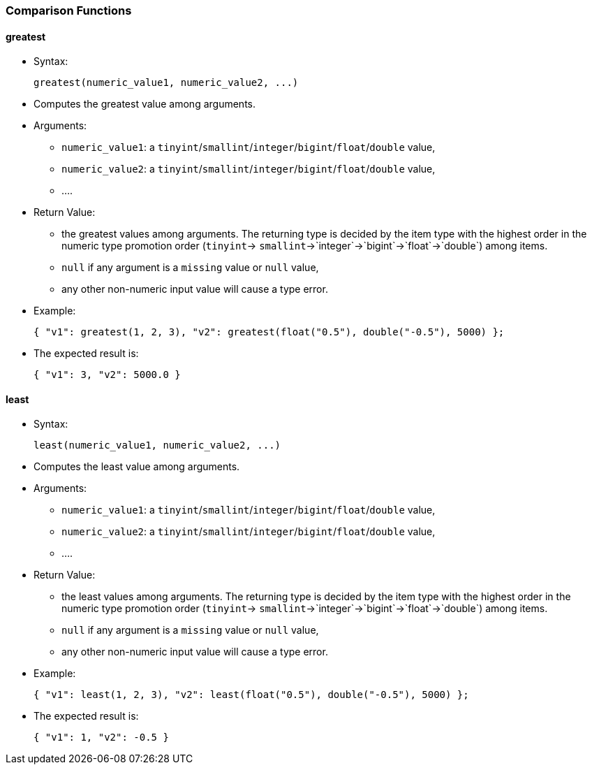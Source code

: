 [[comparison-functions]]
Comparison Functions
~~~~~~~~~~~~~~~~~~~~

[[greatest]]
greatest
^^^^^^^^

* Syntax:
+
---------------------------------------------
greatest(numeric_value1, numeric_value2, ...)
---------------------------------------------
* Computes the greatest value among arguments.
* Arguments:
** `numeric_value1`: a
`tinyint`/`smallint`/`integer`/`bigint`/`float`/`double` value,
** `numeric_value2`: a
`tinyint`/`smallint`/`integer`/`bigint`/`float`/`double` value,
** ....
* Return Value:
** the greatest values among arguments. The returning type is decided by
the item type with the highest order in the numeric type promotion order
(`tinyint`-> `smallint`->`integer`->`bigint`->`float`->`double`) among
items.
** `null` if any argument is a `missing` value or `null` value,
** any other non-numeric input value will cause a type error.
* Example:
+
--------------------------------------------------------------------------------
{ "v1": greatest(1, 2, 3), "v2": greatest(float("0.5"), double("-0.5"), 5000) };
--------------------------------------------------------------------------------
* The expected result is:
+
-------------------------
{ "v1": 3, "v2": 5000.0 }
-------------------------

[[least]]
least
^^^^^

* Syntax:
+
------------------------------------------
least(numeric_value1, numeric_value2, ...)
------------------------------------------
* Computes the least value among arguments.
* Arguments:
** `numeric_value1`: a
`tinyint`/`smallint`/`integer`/`bigint`/`float`/`double` value,
** `numeric_value2`: a
`tinyint`/`smallint`/`integer`/`bigint`/`float`/`double` value,
** ....
* Return Value:
** the least values among arguments. The returning type is decided by
the item type with the highest order in the numeric type promotion order
(`tinyint`-> `smallint`->`integer`->`bigint`->`float`->`double`) among
items.
** `null` if any argument is a `missing` value or `null` value,
** any other non-numeric input value will cause a type error.
* Example:
+
--------------------------------------------------------------------------
{ "v1": least(1, 2, 3), "v2": least(float("0.5"), double("-0.5"), 5000) };
--------------------------------------------------------------------------
* The expected result is:
+
-----------------------
{ "v1": 1, "v2": -0.5 }
-----------------------
